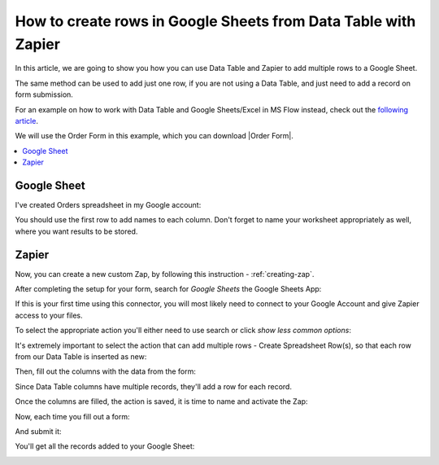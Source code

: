 .. title:: Create rows in Google Sheets from Data Table

.. meta::
   :description: Use Zapier and Plumsail public web forms to create rows in Google Sheets from Data Table rows submitted by anonymous users

How to create rows in Google Sheets from Data Table with Zapier 
==================================================================

In this article, we are going to show you how you can use Data Table and Zapier to add multiple rows to a Google Sheet.

The same method can be used to add just one row, if you are not using a Data Table, and just need to add a record on form submission.

For an example on how to work with Data Table and Google Sheets/Excel in MS Flow instead, check out the `following article <./excel-datatable.html>`_.

We will use the Order Form in this example, which you can download |Order Form|.

|pic1|

.. |pic1| image:: ../images/how-to/zapier-googlesheets/1_order-form.png
   :alt: Order Form

.. |Order Form| raw:: html

   <a href="/forms/templates/order-form/" target="_blank">here</a>

.. contents::
 :local:
 :depth: 1

Google Sheet
--------------------------------------------------
I've created Orders spreadsheet in my Google account:

|pic|

.. |pic| image:: ../images/how-to/excel-datatable/3_Orders_Google.png
   :alt: Orders Google spreadsheet

You should use the first row to add names to each column. Don't forget to name your worksheet appropriately as well, where you want results to be stored.

Zapier
--------------------------------------------------

Now, you can create a new custom Zap, by following this instruction - :ref:`creating-zap`.

After completing the setup for your form, search for *Google Sheets* the Google Sheets App:

|pic2|

.. |pic2| image:: ../images/how-to/zapier-googlesheets/2_search.png
   :alt: Search for Google Sheets App

If this is your first time using this connector, you will most likely need to connect to your 
Google Account and give Zapier access to your files. 

To select the appropriate action you'll either need to use search or click *show less common options*:

|pic3|

.. |pic3| image:: ../images/how-to/zapier-googlesheets/3_select_action.png
   :alt: Show less common options

It's extremely important to select the action that can add multiple rows - Create Spreadsheet Row(s), so that each row from our Data Table is inserted as new:

|pic4|

.. |pic4| image:: ../images/how-to/zapier-googlesheets/4_create_spreadsheet_rows.png
   :alt: Create Spreadsheet Row(s)

Then, fill out the columns with the data from the form:

|pic5|

.. |pic5| image:: ../images/how-to/zapier-googlesheets/5_fill_out.png
   :alt: Fill out the columns

Since Data Table columns have multiple records, they'll add a row for each record.

Once the columns are filled, the action is saved, it is time to name and activate the Zap:

|pic6|

.. |pic6| image:: ../images/how-to/zapier-googlesheets/6_save.png
   :alt: Save and activate the Zap

Now, each time you fill out a form:

|pic7|

.. |pic7| image:: ../images/how-to/zapier-googlesheets/7_table.png
   :alt: Forms to Google Sheets Zap is saved

And submit it:

|pic8|

.. |pic8| image:: ../images/how-to/zapier-googlesheets/8_submitted.png
   :alt: Form is submitted

You'll get all the records added to your Google Sheet:

|pic9|

.. |pic9| image:: ../images/how-to/zapier-googlesheets/9_result.png
   :alt: Result in Google Sheets